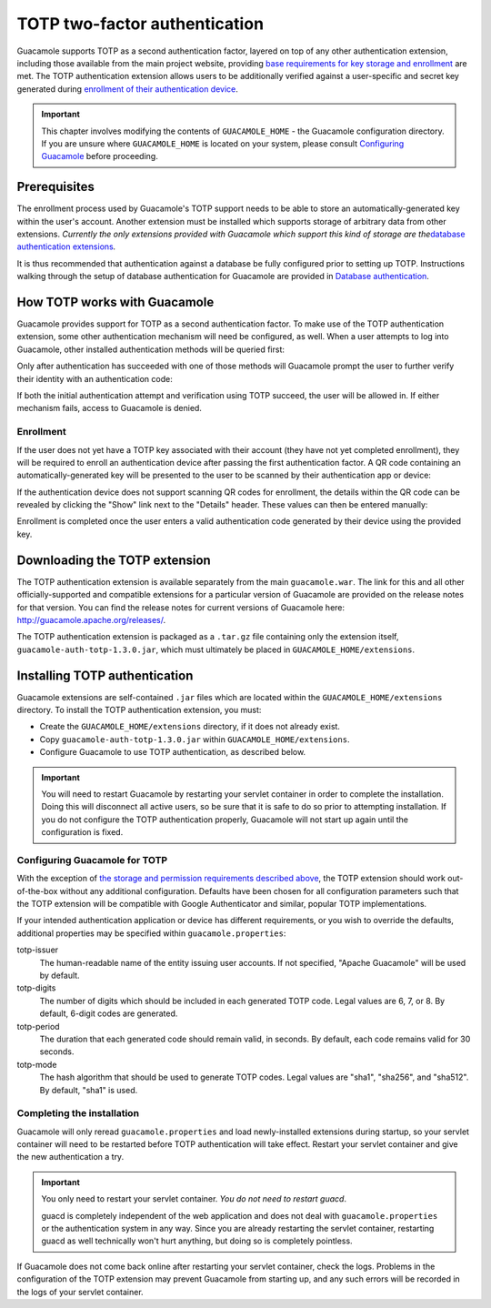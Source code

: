 .. _totp-auth:

TOTP two-factor authentication
==============================

Guacamole supports TOTP as a second authentication factor, layered on
top of any other authentication extension, including those available
from the main project website, providing `base requirements for key
storage and enrollment <#totp-prerequisites>`__ are met. The TOTP
authentication extension allows users to be additionally verified
against a user-specific and secret key generated during `enrollment of
their authentication device <#totp-enrollment>`__.

.. important::

   This chapter involves modifying the contents of ``GUACAMOLE_HOME`` -
   the Guacamole configuration directory. If you are unsure where
   ``GUACAMOLE_HOME`` is located on your system, please consult
   `Configuring Guacamole <#configuring-guacamole>`__ before proceeding.

.. _totp-prerequisites:

Prerequisites
-------------

The enrollment process used by Guacamole's TOTP support needs to be able
to store an automatically-generated key within the user's account.
Another extension must be installed which supports storage of arbitrary
data from other extensions. *Currently the only extensions provided with
Guacamole which support this kind of storage are the*\ `database
authentication extensions <#jdbc-auth>`__\ *.*

It is thus recommended that authentication against a database be fully
configured prior to setting up TOTP. Instructions walking through the
setup of database authentication for Guacamole are provided in `Database
authentication <#jdbc-auth>`__.

.. _totp-architecture:

How TOTP works with Guacamole
-----------------------------

Guacamole provides support for TOTP as a second authentication factor.
To make use of the TOTP authentication extension, some other
authentication mechanism will need be configured, as well. When a user
attempts to log into Guacamole, other installed authentication methods
will be queried first:

.. image:: images/totp-auth-factor-1.png

Only after authentication has succeeded with one of those methods will
Guacamole prompt the user to further verify their identity with an
authentication code:

.. image:: images/totp-auth-factor-2.png

If both the initial authentication attempt and verification using TOTP
succeed, the user will be allowed in. If either mechanism fails, access
to Guacamole is denied.

.. _totp-enrollment:

Enrollment
~~~~~~~~~~

If the user does not yet have a TOTP key associated with their account
(they have not yet completed enrollment), they will be required to
enroll an authentication device after passing the first authentication
factor. A QR code containing an automatically-generated key will be
presented to the user to be scanned by their authentication app or
device:

.. image:: images/totp-enroll.png

If the authentication device does not support scanning QR codes for
enrollment, the details within the QR code can be revealed by clicking
the "Show" link next to the "Details" header. These values can then be
entered manually:

.. image:: images/totp-enroll-detail.png

Enrollment is completed once the user enters a valid authentication code
generated by their device using the provided key.

.. _totp-downloading:

Downloading the TOTP extension
------------------------------

The TOTP authentication extension is available separately from the main
``guacamole.war``. The link for this and all other officially-supported
and compatible extensions for a particular version of Guacamole are
provided on the release notes for that version. You can find the release
notes for current versions of Guacamole here:
http://guacamole.apache.org/releases/.

The TOTP authentication extension is packaged as a ``.tar.gz`` file
containing only the extension itself, ``guacamole-auth-totp-1.3.0.jar``,
which must ultimately be placed in ``GUACAMOLE_HOME/extensions``.

.. _installing-totp-auth:

Installing TOTP authentication
------------------------------

Guacamole extensions are self-contained ``.jar`` files which are located
within the ``GUACAMOLE_HOME/extensions`` directory. To install the TOTP
authentication extension, you must:

-  Create the ``GUACAMOLE_HOME/extensions`` directory, if it does not
   already exist.

-  Copy ``guacamole-auth-totp-1.3.0.jar`` within
   ``GUACAMOLE_HOME/extensions``.

-  Configure Guacamole to use TOTP authentication, as described below.

.. important::

   You will need to restart Guacamole by restarting your servlet
   container in order to complete the installation. Doing this will
   disconnect all active users, so be sure that it is safe to do so
   prior to attempting installation. If you do not configure the TOTP
   authentication properly, Guacamole will not start up again until the
   configuration is fixed.

.. _guac-totp-config:

Configuring Guacamole for TOTP
~~~~~~~~~~~~~~~~~~~~~~~~~~~~~~

With the exception of `the storage and permission requirements described
above <#totp-prerequisites>`__, the TOTP extension should work
out-of-the-box without any additional configuration. Defaults have been
chosen for all configuration parameters such that the TOTP extension
will be compatible with Google Authenticator and similar, popular TOTP
implementations.

If your intended authentication application or device has different
requirements, or you wish to override the defaults, additional
properties may be specified within ``guacamole.properties``:

totp-issuer
   The human-readable name of the entity issuing user accounts. If not
   specified, "Apache Guacamole" will be used by default.

totp-digits
   The number of digits which should be included in each generated TOTP
   code. Legal values are 6, 7, or 8. By default, 6-digit codes are
   generated.

totp-period
   The duration that each generated code should remain valid, in
   seconds. By default, each code remains valid for 30 seconds.

totp-mode
   The hash algorithm that should be used to generate TOTP codes. Legal
   values are "sha1", "sha256", and "sha512". By default, "sha1" is
   used.

.. _completing-totp-install:

Completing the installation
~~~~~~~~~~~~~~~~~~~~~~~~~~~

Guacamole will only reread ``guacamole.properties`` and load
newly-installed extensions during startup, so your servlet container
will need to be restarted before TOTP authentication will take effect.
Restart your servlet container and give the new authentication a try.

.. important::

   You only need to restart your servlet container. *You do not need to
   restart guacd*.

   guacd is completely independent of the web application and does not
   deal with ``guacamole.properties`` or the authentication system in
   any way. Since you are already restarting the servlet container,
   restarting guacd as well technically won't hurt anything, but doing
   so is completely pointless.

If Guacamole does not come back online after restarting your servlet
container, check the logs. Problems in the configuration of the TOTP
extension may prevent Guacamole from starting up, and any such errors
will be recorded in the logs of your servlet container.

